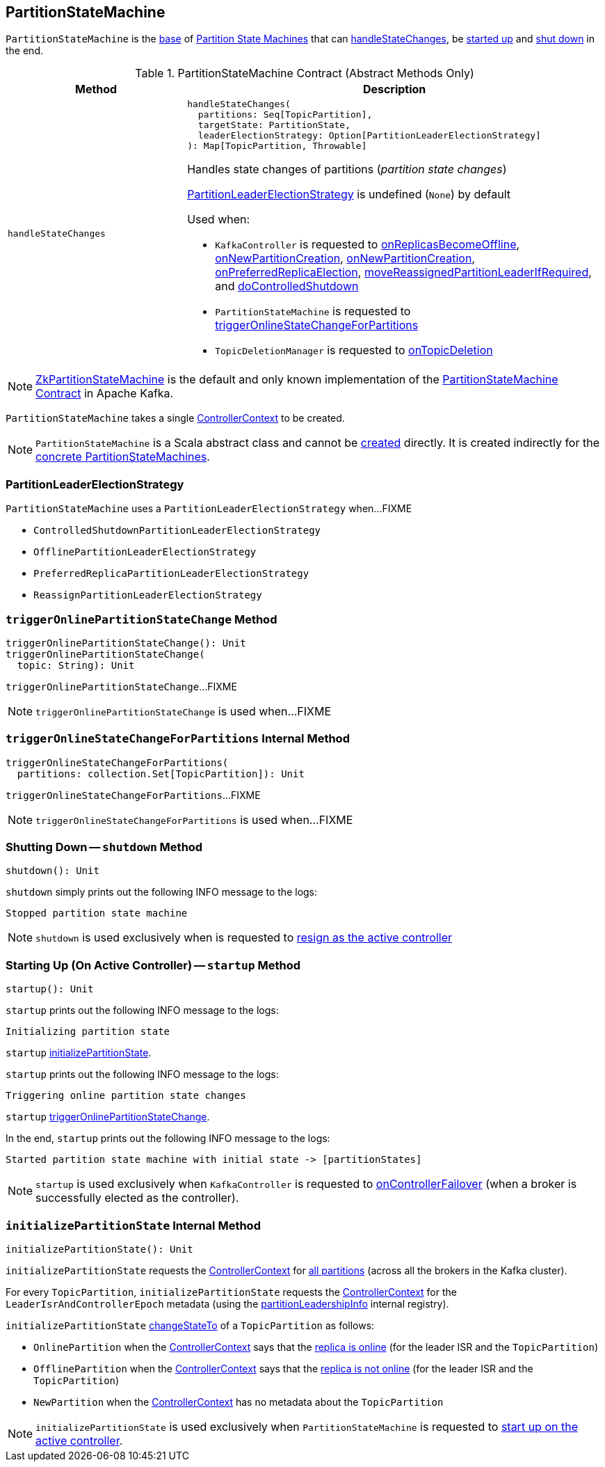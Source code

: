 == [[PartitionStateMachine]] PartitionStateMachine

`PartitionStateMachine` is the <<contract, base>> of <<extensions, Partition State Machines>> that can <<handleStateChanges, handleStateChanges>>, be <<startup, started up>> and <<shutdown, shut down>> in the end.

[[contract]]
.PartitionStateMachine Contract (Abstract Methods Only)
[cols="30m,70",options="header",width="100%"]
|===
| Method
| Description

| handleStateChanges
a| [[handleStateChanges]]

[source, scala]
----
handleStateChanges(
  partitions: Seq[TopicPartition],
  targetState: PartitionState,
  leaderElectionStrategy: Option[PartitionLeaderElectionStrategy]
): Map[TopicPartition, Throwable]
----

Handles state changes of partitions (_partition state changes_)

<<PartitionLeaderElectionStrategy, PartitionLeaderElectionStrategy>> is undefined (`None`) by default

Used when:

* `KafkaController` is requested to <<kafka-controller-KafkaController.adoc#onReplicasBecomeOffline, onReplicasBecomeOffline>>, <<kafka-controller-KafkaController.adoc#onNewPartitionCreation, onNewPartitionCreation>>, <<kafka-controller-KafkaController.adoc#onNewPartitionCreation, onNewPartitionCreation>>, <<kafka-controller-KafkaController.adoc#onPreferredReplicaElection, onPreferredReplicaElection>>, <<kafka-controller-KafkaController.adoc#moveReassignedPartitionLeaderIfRequired, moveReassignedPartitionLeaderIfRequired>>, and <<kafka-controller-KafkaController.adoc#doControlledShutdown, doControlledShutdown>>

* `PartitionStateMachine` is requested to <<triggerOnlineStateChangeForPartitions, triggerOnlineStateChangeForPartitions>>

* `TopicDeletionManager` is requested to <<kafka-controller-TopicDeletionManager.adoc#onTopicDeletion, onTopicDeletion>>

|===

[[implementations]]
NOTE: <<kafka-controller-ZkPartitionStateMachine.adoc#, ZkPartitionStateMachine>> is the default and only known implementation of the <<contract, PartitionStateMachine Contract>> in Apache Kafka.

[[creating-instance]][[controllerContext]]
`PartitionStateMachine` takes a single <<kafka-controller-ControllerContext.adoc#, ControllerContext>> to be created.

NOTE: `PartitionStateMachine` is a Scala abstract class and cannot be <<creating-instance, created>> directly. It is created indirectly for the <<implementations, concrete PartitionStateMachines>>.

=== [[PartitionLeaderElectionStrategy]] PartitionLeaderElectionStrategy

`PartitionStateMachine` uses a `PartitionLeaderElectionStrategy` when...FIXME

* [[ControlledShutdownPartitionLeaderElectionStrategy]] `ControlledShutdownPartitionLeaderElectionStrategy`
* [[OfflinePartitionLeaderElectionStrategy]] `OfflinePartitionLeaderElectionStrategy`
* [[PreferredReplicaPartitionLeaderElectionStrategy]] `PreferredReplicaPartitionLeaderElectionStrategy`
* [[ReassignPartitionLeaderElectionStrategy]] `ReassignPartitionLeaderElectionStrategy`

=== [[triggerOnlinePartitionStateChange]] `triggerOnlinePartitionStateChange` Method

[source, scala]
----
triggerOnlinePartitionStateChange(): Unit
triggerOnlinePartitionStateChange(
  topic: String): Unit
----

`triggerOnlinePartitionStateChange`...FIXME

[NOTE]
====
`triggerOnlinePartitionStateChange` is used when...FIXME
====

=== [[triggerOnlineStateChangeForPartitions]] `triggerOnlineStateChangeForPartitions` Internal Method

[source, scala]
----
triggerOnlineStateChangeForPartitions(
  partitions: collection.Set[TopicPartition]): Unit
----

`triggerOnlineStateChangeForPartitions`...FIXME

NOTE: `triggerOnlineStateChangeForPartitions` is used when...FIXME

=== [[shutdown]] Shutting Down -- `shutdown` Method

[source, scala]
----
shutdown(): Unit
----

`shutdown` simply prints out the following INFO message to the logs:

```
Stopped partition state machine
```

NOTE: `shutdown` is used exclusively when is requested to <<kafka-controller-KafkaController.adoc#onControllerResignation, resign as the active controller>>

=== [[startup]] Starting Up (On Active Controller) -- `startup` Method

[source, scala]
----
startup(): Unit
----

`startup` prints out the following INFO message to the logs:

```
Initializing partition state
```

`startup` <<initializePartitionState, initializePartitionState>>.

`startup` prints out the following INFO message to the logs:

```
Triggering online partition state changes
```

`startup` <<triggerOnlinePartitionStateChange, triggerOnlinePartitionStateChange>>.

In the end, `startup` prints out the following INFO message to the logs:

```
Started partition state machine with initial state -> [partitionStates]
```

NOTE: `startup` is used exclusively when `KafkaController` is requested to <<kafka-controller-KafkaController.adoc#onControllerFailover, onControllerFailover>> (when a broker is successfully elected as the controller).

=== [[initializePartitionState]] `initializePartitionState` Internal Method

[source, scala]
----
initializePartitionState(): Unit
----

`initializePartitionState` requests the <<controllerContext, ControllerContext>> for <<kafka-controller-ControllerContext.adoc#allPartitions, all partitions>> (across all the brokers in the Kafka cluster).

For every `TopicPartition`, `initializePartitionState` requests the <<controllerContext, ControllerContext>> for the `LeaderIsrAndControllerEpoch` metadata (using the <<kafka-controller-ControllerContext.adoc#partitionLeadershipInfo, partitionLeadershipInfo>> internal registry).

`initializePartitionState` <<changeStateTo, changeStateTo>> of a `TopicPartition` as follows:

* `OnlinePartition` when the <<controllerContext, ControllerContext>> says that the <<kafka-controller-ControllerContext.adoc#isReplicaOnline, replica is online>> (for the leader ISR and the `TopicPartition`)

* `OfflinePartition` when the <<controllerContext, ControllerContext>> says that the <<kafka-controller-ControllerContext.adoc#isReplicaOnline, replica is not online>> (for the leader ISR and the `TopicPartition`)

* `NewPartition` when the <<controllerContext, ControllerContext>> has no metadata about the `TopicPartition`

NOTE: `initializePartitionState` is used exclusively when `PartitionStateMachine` is requested to <<startup, start up on the active controller>>.
